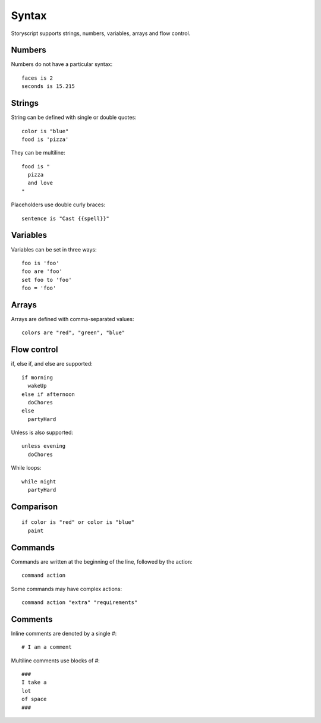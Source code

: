 Syntax
=======
Storyscript supports strings, numbers, variables, arrays and flow control.


Numbers
########
Numbers do not have a particular syntax::

    faces is 2
    seconds is 15.215


Strings
#######
String can be defined with single or double quotes::

    color is "blue"
    food is 'pizza'


They can be multiline::

    food is "
      pizza
      and love
    "

Placeholders use double curly braces::

    sentence is "Cast {{spell}}"


Variables
##########
Variables can be set in three ways::

    foo is 'foo'
    foo are 'foo'
    set foo to 'foo'
    foo = 'foo'

Arrays
#######
Arrays are defined with comma-separated values::

    colors are "red", "green", "blue"


Flow control
#############
if, else if, and else are supported::

    if morning
      wakeUp
    else if afternoon
      doChores
    else
      partyHard

Unless is also supported::

    unless evening
      doChores

While loops::

    while night
      partyHard

Comparison
##########
::

    if color is "red" or color is "blue"
      paint


Commands
########
Commands are written at the beginning of the line, followed by the action::

    command action

Some commands may have complex actions::

    command action "extra" "requirements"

Comments
#########
Inline comments are denoted by a single `#`::

    # I am a comment

Multiline comments use blocks of #::

    ###
    I take a
    lot
    of space
    ###
